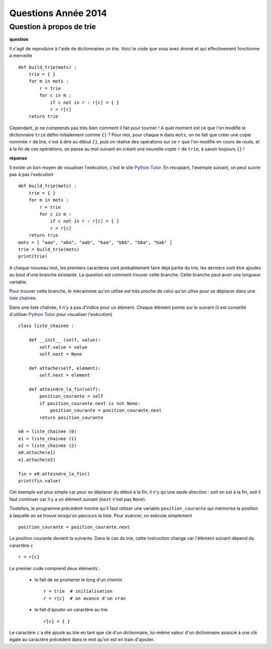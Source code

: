 ﻿

.. _question_2014

Questions Année 2014
====================

.. _question_1A_2014_1

Question à propos de trie
+++++++++++++++++++++++++

**question**

Il s'agit de reproduire à l'aide de dictionnaires un trie.
Voici le code que vous avez donné et qui effectivement fonctionne à merveille ::

    def build_trie(mots) :
        trie = { }
        for m in mots :
            r = trie
            for c in m :
                if c not in r : r[c] = { }
                r = r[c]
        return trie

Cependant, je ne comprends pas très bien comment il fait pour tourner ! 
A quel moment est ce que l'on modifie le dictionnaire ``trie`` défini 
initialement comme ``{}`` ? Pour moi, pour chaque ``m`` dans ``mots``, 
on ne fait que créer une copie nommée ``r`` de trie, 
c'est à dire au début ``{}``, puis on réalise des opérations 
sur ce ``r`` que l'on modifie en cours de route, et à la fin de ces opérations, 
on passe au mot suivant en créant une nouvelle copie ``r`` de ``trie``, 
à savoir toujours ``{}`` !

**réponse**

Il existe un bon moyen de visualiser l'exécution, c'est le site
`Python Tutor <http://pythontutor.com/>`_. En recopiant, l'exemple suivant,
on peut suivre pas à pas l'exécution ::

    def build_trie(mots) :
        trie = { }
        for m in mots :
            r = trie
            for c in m :
                if c not in r : r[c] = { }
                r = r[c]
        return trie
    mots = [ "aaa", "aba", "aab", "baa", "bbb", "bba", "bab" ]
    trie = build_trie(mots)
    print(trie)

A chaque nouveau mot, les premiers caractères vont probablement faire déjà partie du
trie, les derniers vont être ajoutés au bout d'une branche existante. La question
est comment trouver cette branche. Cette branche peut avoir une longueur
variable.

.. image:: wiki_trie2.png

Pour trouver cette branche, le mécanisme qu'on utilise est très proche
de celui qu'on uilise pour se déplacer dans une 
`liste chaînée <http://fr.wikipedia.org/wiki/Liste_cha%C3%AEn%C3%A9e>`_.

Dans une liste chaînée, il n'y a pas d'indice pour un élément. Chaque élément
pointe sur le suivant (il est conseillé d'utiliser 
`Python Tutor <http://pythontutor.com/>`_ pour visualiser l'exécution) ::

    class liste_chainee :

        def __init__ (self, value):
            self.value = value
            self.next = None
            
        def attache(self, element):
            self.next = element
            
        def atteindre_la_fin(self):
            position_courante = self
            if position_courante.next is not None:
                position_courante = position_courante.next
            return position_courante
            
    e0 = liste_chainee (0)
    e1 = liste_chainee (1)
    e2 = liste_chainee (2)
    e0.attache(e1)
    e1.attache(e2)
            
    fin = e0.atteindre_la_fin()
    print(fin.value)
        
Cet exemple est plus simple car pour se déplacer du début à la fin, il n'y 
qu'une seule *direction* : soit on est à la fin, soit il faut continuer
car il y a un élément suivant (``next`` n'est pas ``None``).

Toutefois, le programme précédent montre qu'il faut utiliser une 
variable ``position_courante`` qui mémorise la position
à laquelle on se trouve lorsqu'on parcours la liste.
Pour avancer, on exécute simplement ::
    
    position_courante = position_courante.next
    
La position courante devient la suivante. Dans le cas du trie, cette
instruction change car l'élément suivant dépend du caractère ``c`` ::

    r = r[c]
    
Le premier code comprend deux éléments :

    * le fait de se promener le long d'un chemin ::
    
        r = trie  # initialisation
        r = r[c]  # on avance d'un cran
        
    * le fait d'ajouter un caractère au trie ::
    
        r[c] = { }
        
Le caractère ``c`` a été ajouté au trie en tant que clé d'un dictionnaire,
lui-même valeur d'un dictionnaire associé à une clé égale
au caractère précédent dans le mot qu'on est en train d'ajouter.


